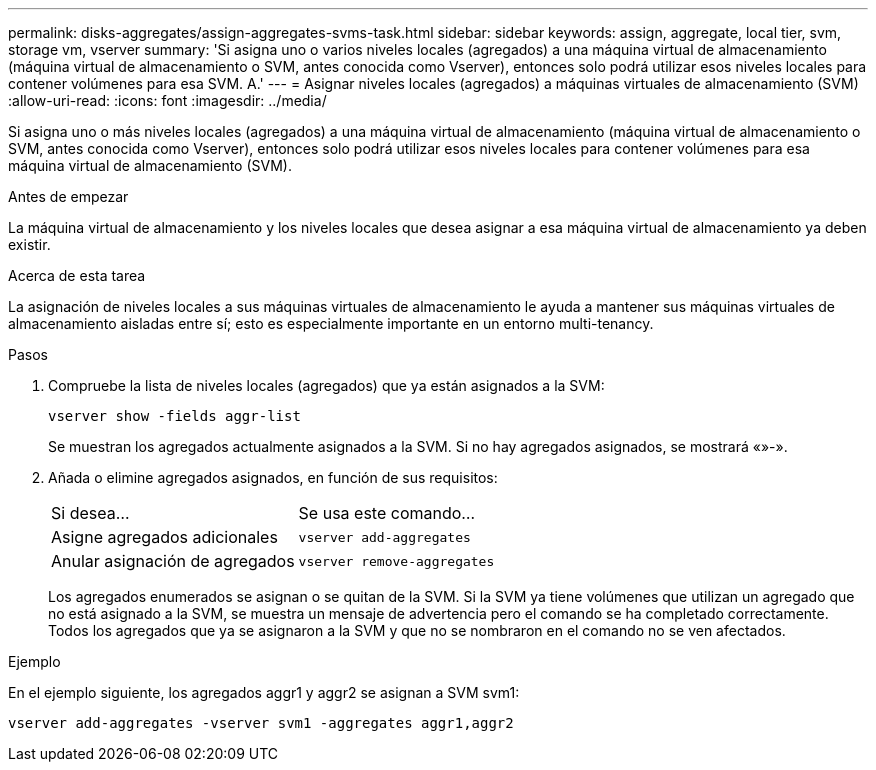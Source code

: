 ---
permalink: disks-aggregates/assign-aggregates-svms-task.html 
sidebar: sidebar 
keywords: assign, aggregate, local tier, svm, storage vm, vserver 
summary: 'Si asigna uno o varios niveles locales (agregados) a una máquina virtual de almacenamiento (máquina virtual de almacenamiento o SVM, antes conocida como Vserver), entonces solo podrá utilizar esos niveles locales para contener volúmenes para esa SVM. A.' 
---
= Asignar niveles locales (agregados) a máquinas virtuales de almacenamiento (SVM)
:allow-uri-read: 
:icons: font
:imagesdir: ../media/


[role="lead"]
Si asigna uno o más niveles locales (agregados) a una máquina virtual de almacenamiento (máquina virtual de almacenamiento o SVM, antes conocida como Vserver), entonces solo podrá utilizar esos niveles locales para contener volúmenes para esa máquina virtual de almacenamiento (SVM).

.Antes de empezar
La máquina virtual de almacenamiento y los niveles locales que desea asignar a esa máquina virtual de almacenamiento ya deben existir.

.Acerca de esta tarea
La asignación de niveles locales a sus máquinas virtuales de almacenamiento le ayuda a mantener sus máquinas virtuales de almacenamiento aisladas entre sí; esto es especialmente importante en un entorno multi-tenancy.

.Pasos
. Compruebe la lista de niveles locales (agregados) que ya están asignados a la SVM:
+
`vserver show -fields aggr-list`

+
Se muestran los agregados actualmente asignados a la SVM. Si no hay agregados asignados, se mostrará «»-».

. Añada o elimine agregados asignados, en función de sus requisitos:
+
|===


| Si desea... | Se usa este comando... 


 a| 
Asigne agregados adicionales
 a| 
`vserver add-aggregates`



 a| 
Anular asignación de agregados
 a| 
`vserver remove-aggregates`

|===
+
Los agregados enumerados se asignan o se quitan de la SVM. Si la SVM ya tiene volúmenes que utilizan un agregado que no está asignado a la SVM, se muestra un mensaje de advertencia pero el comando se ha completado correctamente. Todos los agregados que ya se asignaron a la SVM y que no se nombraron en el comando no se ven afectados.



.Ejemplo
En el ejemplo siguiente, los agregados aggr1 y aggr2 se asignan a SVM svm1:

`vserver add-aggregates -vserver svm1 -aggregates aggr1,aggr2`
